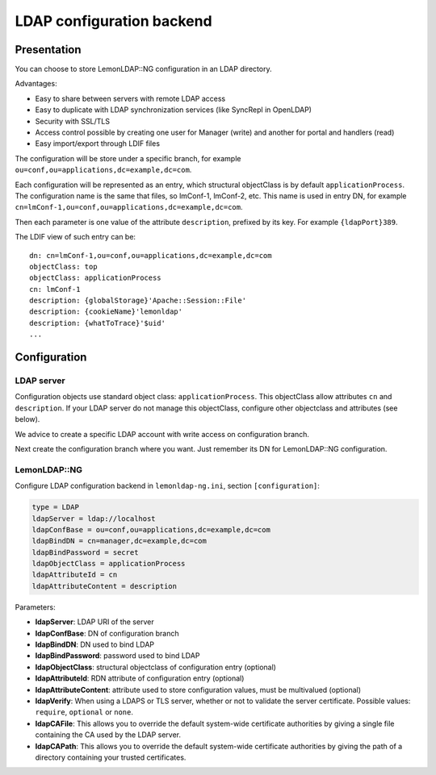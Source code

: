 LDAP configuration backend
==========================

Presentation
------------

You can choose to store LemonLDAP::NG configuration in an LDAP
directory.

|image0|

Advantages:

-  Easy to share between servers with remote LDAP access
-  Easy to duplicate with LDAP synchronization services (like SyncRepl
   in OpenLDAP)
-  Security with SSL/TLS
-  Access control possible by creating one user for Manager (write) and
   another for portal and handlers (read)
-  Easy import/export through LDIF files

The configuration will be store under a specific branch, for example
``ou=conf,ou=applications,dc=example,dc=com``.

Each configuration will be represented as an entry, which structural
objectClass is by default ``applicationProcess``. The configuration name
is the same that files, so lmConf-1, lmConf-2, etc. This name is used in
entry DN, for example
``cn=lmConf-1,ou=conf,ou=applications,dc=example,dc=com``.

Then each parameter is one value of the attribute ``description``,
prefixed by its key. For example ``{ldapPort}389``.

The LDIF view of such entry can be:

::

   dn: cn=lmConf-1,ou=conf,ou=applications,dc=example,dc=com
   objectClass: top
   objectClass: applicationProcess
   cn: lmConf-1
   description: {globalStorage}'Apache::Session::File'
   description: {cookieName}'lemonldap'
   description: {whatToTrace}'$uid'
   ...

Configuration
-------------

LDAP server
~~~~~~~~~~~

Configuration objects use standard object class: ``applicationProcess``.
This objectClass allow attributes ``cn`` and ``description``. If your
LDAP server do not manage this objectClass, configure other objectclass
and attributes (see below).

We advice to create a specific LDAP account with write access on
configuration branch.

Next create the configuration branch where you want. Just remember its
DN for LemonLDAP::NG configuration.

LemonLDAP::NG
~~~~~~~~~~~~~

Configure LDAP configuration backend in ``lemonldap-ng.ini``, section
``[configuration]``:

.. code-block:: ini

   type = LDAP
   ldapServer = ldap://localhost
   ldapConfBase = ou=conf,ou=applications,dc=example,dc=com
   ldapBindDN = cn=manager,dc=example,dc=com
   ldapBindPassword = secret
   ldapObjectClass = applicationProcess
   ldapAttributeId = cn
   ldapAttributeContent = description

Parameters:

-  **ldapServer**: LDAP URI of the server
-  **ldapConfBase**: DN of configuration branch
-  **ldapBindDN**: DN used to bind LDAP
-  **ldapBindPassword**: password used to bind LDAP
-  **ldapObjectClass**: structural objectclass of configuration entry
   (optional)
-  **ldapAttributeId**: RDN attribute of configuration entry (optional)
-  **ldapAttributeContent**: attribute used to store configuration
   values, must be multivalued (optional)
-  **ldapVerify**: When using a LDAPS or TLS server, whether or not to validate the server certificate. Possible values: ``require``, ``optional`` or ``none``.
-  **ldapCAFile**:  This allows you to override the default system-wide
   certificate authorities by giving a single file containing the CA used by the
   LDAP server.
-  **ldapCAPath**: This allows you to override the default system-wide
   certificate authorities by giving the path of a directory containing your
   trusted certificates.


.. |image0| image:: /documentation/configuration-ldap.png
   :class: align-center

